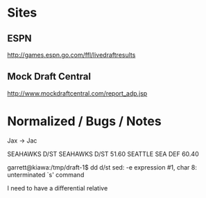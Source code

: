 #+title Fantasy Football Draft Kit

* Sites

** ESPN

http://games.espn.go.com/ffl/livedraftresults

** Mock Draft Central

http://www.mockdraftcentral.com/report_adp.jsp

* Normalized / Bugs / Notes

Jax -> Jac

SEAHAWKS D/ST    SEAHAWKS  D/ST  51.60
SEATTLE          SEA       DEF   60.40

garrett@kiawa:/tmp/draft-1$ dd d/st
sed: -e expression #1, char 8: unterminated `s' command

I need to have a differential relative 
